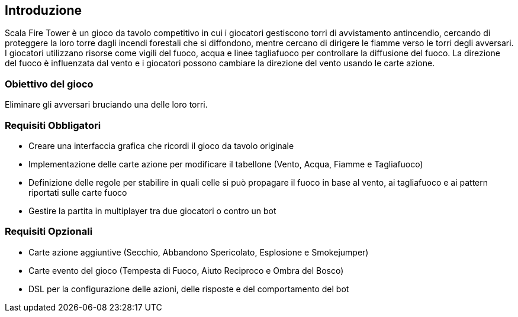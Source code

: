 == Introduzione

Scala Fire Tower è un gioco da tavolo competitivo in cui i giocatori gestiscono torri di avvistamento antincendio, cercando
di proteggere la loro torre dagli incendi forestali che si diffondono, mentre cercano di dirigere le fiamme verso le torri
degli avversari. I giocatori utilizzano risorse come vigili del fuoco, acqua e linee tagliafuoco per controllare
la diffusione del fuoco. La direzione del fuoco è influenzata dal vento e i giocatori possono cambiare la direzione
del vento usando le carte azione.

=== Obiettivo del gioco
Eliminare gli avversari bruciando una delle loro torri.

=== Requisiti Obbligatori
- Creare una interfaccia grafica che ricordi il gioco da tavolo originale
- Implementazione delle carte azione per modificare il tabellone (Vento, Acqua, Fiamme e Tagliafuoco)
- Definizione delle regole per stabilire in quali celle si può propagare il fuoco in base al vento, ai tagliafuoco e ai pattern riportati sulle carte fuoco
- Gestire la partita in multiplayer tra due giocatori o contro un bot

=== Requisiti Opzionali
- Carte azione aggiuntive (Secchio, Abbandono Spericolato, Esplosione e Smokejumper)
- Carte evento del gioco (Tempesta di Fuoco, Aiuto Reciproco e Ombra del Bosco)
- DSL per la configurazione delle azioni, delle risposte e del comportamento del bot